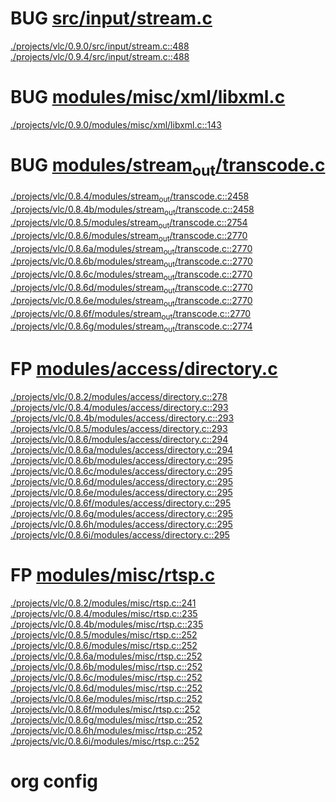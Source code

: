 * BUG [[view:./projects/vlc/0.9.0/src/input/stream.c::face=ovl-face1::linb=488::colb=8::cole=13][src/input/stream.c]]
 [[view:./projects/vlc/0.9.0/src/input/stream.c::face=ovl-face1::linb=488::colb=8::cole=13][./projects/vlc/0.9.0/src/input/stream.c::488]]
 [[view:./projects/vlc/0.9.4/src/input/stream.c::face=ovl-face1::linb=488::colb=8::cole=13][./projects/vlc/0.9.4/src/input/stream.c::488]]
* BUG [[view:./projects/vlc/0.9.0/modules/misc/xml/libxml.c::face=ovl-face1::linb=143::colb=27::cole=35][modules/misc/xml/libxml.c]]
 [[view:./projects/vlc/0.9.0/modules/misc/xml/libxml.c::face=ovl-face1::linb=143::colb=27::cole=35][./projects/vlc/0.9.0/modules/misc/xml/libxml.c::143]]
* BUG [[view:./projects/vlc/0.8.4/modules/stream_out/transcode.c::face=ovl-face1::linb=2458::colb=8::cole=21][modules/stream_out/transcode.c]]
 [[view:./projects/vlc/0.8.4/modules/stream_out/transcode.c::face=ovl-face1::linb=2458::colb=8::cole=21][./projects/vlc/0.8.4/modules/stream_out/transcode.c::2458]]
 [[view:./projects/vlc/0.8.4b/modules/stream_out/transcode.c::face=ovl-face1::linb=2458::colb=8::cole=21][./projects/vlc/0.8.4b/modules/stream_out/transcode.c::2458]]
 [[view:./projects/vlc/0.8.5/modules/stream_out/transcode.c::face=ovl-face1::linb=2754::colb=8::cole=21][./projects/vlc/0.8.5/modules/stream_out/transcode.c::2754]]
 [[view:./projects/vlc/0.8.6/modules/stream_out/transcode.c::face=ovl-face1::linb=2770::colb=8::cole=21][./projects/vlc/0.8.6/modules/stream_out/transcode.c::2770]]
 [[view:./projects/vlc/0.8.6a/modules/stream_out/transcode.c::face=ovl-face1::linb=2770::colb=8::cole=21][./projects/vlc/0.8.6a/modules/stream_out/transcode.c::2770]]
 [[view:./projects/vlc/0.8.6b/modules/stream_out/transcode.c::face=ovl-face1::linb=2770::colb=8::cole=21][./projects/vlc/0.8.6b/modules/stream_out/transcode.c::2770]]
 [[view:./projects/vlc/0.8.6c/modules/stream_out/transcode.c::face=ovl-face1::linb=2770::colb=8::cole=21][./projects/vlc/0.8.6c/modules/stream_out/transcode.c::2770]]
 [[view:./projects/vlc/0.8.6d/modules/stream_out/transcode.c::face=ovl-face1::linb=2770::colb=8::cole=21][./projects/vlc/0.8.6d/modules/stream_out/transcode.c::2770]]
 [[view:./projects/vlc/0.8.6e/modules/stream_out/transcode.c::face=ovl-face1::linb=2770::colb=8::cole=21][./projects/vlc/0.8.6e/modules/stream_out/transcode.c::2770]]
 [[view:./projects/vlc/0.8.6f/modules/stream_out/transcode.c::face=ovl-face1::linb=2770::colb=8::cole=21][./projects/vlc/0.8.6f/modules/stream_out/transcode.c::2770]]
 [[view:./projects/vlc/0.8.6g/modules/stream_out/transcode.c::face=ovl-face1::linb=2774::colb=8::cole=21][./projects/vlc/0.8.6g/modules/stream_out/transcode.c::2774]]
* FP [[view:./projects/vlc/0.8.2/modules/access/directory.c::face=ovl-face1::linb=278::colb=26::cole=36][modules/access/directory.c]]
 [[view:./projects/vlc/0.8.2/modules/access/directory.c::face=ovl-face1::linb=278::colb=26::cole=36][./projects/vlc/0.8.2/modules/access/directory.c::278]]
 [[view:./projects/vlc/0.8.4/modules/access/directory.c::face=ovl-face1::linb=293::colb=26::cole=36][./projects/vlc/0.8.4/modules/access/directory.c::293]]
 [[view:./projects/vlc/0.8.4b/modules/access/directory.c::face=ovl-face1::linb=293::colb=26::cole=36][./projects/vlc/0.8.4b/modules/access/directory.c::293]]
 [[view:./projects/vlc/0.8.5/modules/access/directory.c::face=ovl-face1::linb=293::colb=26::cole=36][./projects/vlc/0.8.5/modules/access/directory.c::293]]
 [[view:./projects/vlc/0.8.6/modules/access/directory.c::face=ovl-face1::linb=294::colb=26::cole=36][./projects/vlc/0.8.6/modules/access/directory.c::294]]
 [[view:./projects/vlc/0.8.6a/modules/access/directory.c::face=ovl-face1::linb=294::colb=26::cole=36][./projects/vlc/0.8.6a/modules/access/directory.c::294]]
 [[view:./projects/vlc/0.8.6b/modules/access/directory.c::face=ovl-face1::linb=295::colb=26::cole=36][./projects/vlc/0.8.6b/modules/access/directory.c::295]]
 [[view:./projects/vlc/0.8.6c/modules/access/directory.c::face=ovl-face1::linb=295::colb=26::cole=36][./projects/vlc/0.8.6c/modules/access/directory.c::295]]
 [[view:./projects/vlc/0.8.6d/modules/access/directory.c::face=ovl-face1::linb=295::colb=26::cole=36][./projects/vlc/0.8.6d/modules/access/directory.c::295]]
 [[view:./projects/vlc/0.8.6e/modules/access/directory.c::face=ovl-face1::linb=295::colb=26::cole=36][./projects/vlc/0.8.6e/modules/access/directory.c::295]]
 [[view:./projects/vlc/0.8.6f/modules/access/directory.c::face=ovl-face1::linb=295::colb=26::cole=36][./projects/vlc/0.8.6f/modules/access/directory.c::295]]
 [[view:./projects/vlc/0.8.6g/modules/access/directory.c::face=ovl-face1::linb=295::colb=26::cole=36][./projects/vlc/0.8.6g/modules/access/directory.c::295]]
 [[view:./projects/vlc/0.8.6h/modules/access/directory.c::face=ovl-face1::linb=295::colb=26::cole=36][./projects/vlc/0.8.6h/modules/access/directory.c::295]]
 [[view:./projects/vlc/0.8.6i/modules/access/directory.c::face=ovl-face1::linb=295::colb=26::cole=36][./projects/vlc/0.8.6i/modules/access/directory.c::295]]
* FP [[view:./projects/vlc/0.8.2/modules/misc/rtsp.c::face=ovl-face1::linb=241::colb=17::cole=22][modules/misc/rtsp.c]]
 [[view:./projects/vlc/0.8.2/modules/misc/rtsp.c::face=ovl-face1::linb=241::colb=17::cole=22][./projects/vlc/0.8.2/modules/misc/rtsp.c::241]]
 [[view:./projects/vlc/0.8.4/modules/misc/rtsp.c::face=ovl-face1::linb=235::colb=17::cole=22][./projects/vlc/0.8.4/modules/misc/rtsp.c::235]]
 [[view:./projects/vlc/0.8.4b/modules/misc/rtsp.c::face=ovl-face1::linb=235::colb=17::cole=22][./projects/vlc/0.8.4b/modules/misc/rtsp.c::235]]
 [[view:./projects/vlc/0.8.5/modules/misc/rtsp.c::face=ovl-face1::linb=252::colb=17::cole=22][./projects/vlc/0.8.5/modules/misc/rtsp.c::252]]
 [[view:./projects/vlc/0.8.6/modules/misc/rtsp.c::face=ovl-face1::linb=252::colb=17::cole=22][./projects/vlc/0.8.6/modules/misc/rtsp.c::252]]
 [[view:./projects/vlc/0.8.6a/modules/misc/rtsp.c::face=ovl-face1::linb=252::colb=17::cole=22][./projects/vlc/0.8.6a/modules/misc/rtsp.c::252]]
 [[view:./projects/vlc/0.8.6b/modules/misc/rtsp.c::face=ovl-face1::linb=252::colb=17::cole=22][./projects/vlc/0.8.6b/modules/misc/rtsp.c::252]]
 [[view:./projects/vlc/0.8.6c/modules/misc/rtsp.c::face=ovl-face1::linb=252::colb=17::cole=22][./projects/vlc/0.8.6c/modules/misc/rtsp.c::252]]
 [[view:./projects/vlc/0.8.6d/modules/misc/rtsp.c::face=ovl-face1::linb=252::colb=17::cole=22][./projects/vlc/0.8.6d/modules/misc/rtsp.c::252]]
 [[view:./projects/vlc/0.8.6e/modules/misc/rtsp.c::face=ovl-face1::linb=252::colb=17::cole=22][./projects/vlc/0.8.6e/modules/misc/rtsp.c::252]]
 [[view:./projects/vlc/0.8.6f/modules/misc/rtsp.c::face=ovl-face1::linb=252::colb=17::cole=22][./projects/vlc/0.8.6f/modules/misc/rtsp.c::252]]
 [[view:./projects/vlc/0.8.6g/modules/misc/rtsp.c::face=ovl-face1::linb=252::colb=17::cole=22][./projects/vlc/0.8.6g/modules/misc/rtsp.c::252]]
 [[view:./projects/vlc/0.8.6h/modules/misc/rtsp.c::face=ovl-face1::linb=252::colb=17::cole=22][./projects/vlc/0.8.6h/modules/misc/rtsp.c::252]]
 [[view:./projects/vlc/0.8.6i/modules/misc/rtsp.c::face=ovl-face1::linb=252::colb=17::cole=22][./projects/vlc/0.8.6i/modules/misc/rtsp.c::252]]

* org config

#+SEQ_TODO: TODO | BUG FP
